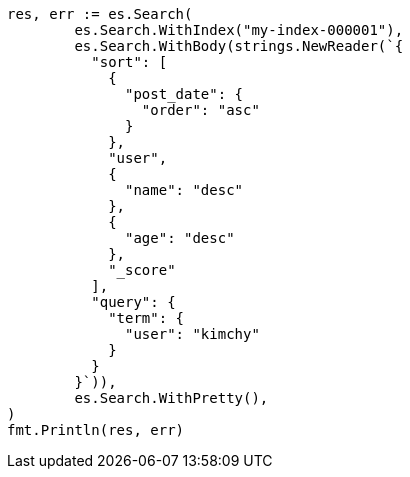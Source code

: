 // Generated from search-request-sort_cd3986003382259348b84859f8ac2466_test.go
//
[source, go]
----
res, err := es.Search(
	es.Search.WithIndex("my-index-000001"),
	es.Search.WithBody(strings.NewReader(`{
	  "sort": [
	    {
	      "post_date": {
	        "order": "asc"
	      }
	    },
	    "user",
	    {
	      "name": "desc"
	    },
	    {
	      "age": "desc"
	    },
	    "_score"
	  ],
	  "query": {
	    "term": {
	      "user": "kimchy"
	    }
	  }
	}`)),
	es.Search.WithPretty(),
)
fmt.Println(res, err)
----
